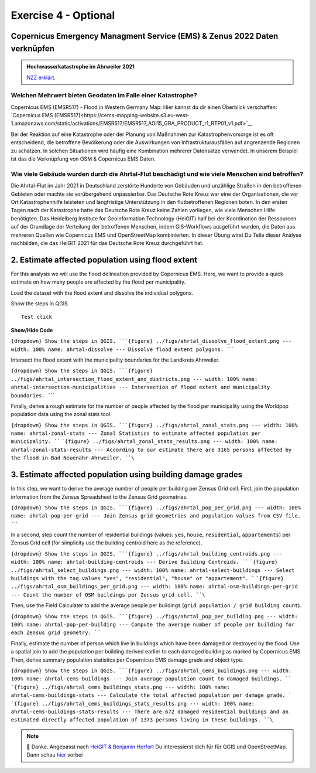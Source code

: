 Exercise 4 - Optional
================================================

Copernicus Emergency Managment Service (EMS) & Zenus 2022 Daten verknüpfen
~~~~~~~~~~~~~~~~~~~~~~~~~~~

.. admonition:: Hochwasserkatastrophe im Ahrweiler 2021
    :class: admonition-youtube

    ..  youtube:: 3xYOMy3-PJU
    
    `NZZ erklärt <https://www.youtube.com/watch?v=3xYOMy3-PJU>`_.

Welchen Mehrwert bieten Geodaten im Falle einer Katastrophe?
----------

Copernicus EMS (EMSR517) - Flood in Western Germany Map: Hier kannst du dir einen Überblick verschaffen: `Copernicus EMS (EMSR517)<https://cems-mapping-website.s3.eu-west-1.amazonaws.com/static/activations/EMSR517/EMSR517_AOI15_GRA_PRODUCT_r1_RTP01_v1.pdf>`__

Bei der Reaktion auf eine Katastrophe oder der Planung von Maßnahmen zur Katastrophenvorsorge ist es oft entscheidend, die betroffene Bevölkerung oder die Auswirkungen von Infrastrukturausfällen auf angrenzende Regionen zu schätzen. 
In solchen Situationen wird häufig eine Kombination mehrerer Datensätze verwendet. In unserem Beispiel ist das die Verknüpfung von OSM & Copernicus EMS Daten.

.. admition:

   **Geodaten, OpenStreetMap & Kathastrophen**
   To reduce the severe consequences of natural hazards,the humanitarian system focuses on measures to reduce disaster risks. Relevant actions
   include risk analysis, disaster prevention and mitigation measures as well as measures for strengthening the preparedness of communities in
   most affected areas. […] An interesting approach lies with the increasing use of geoinformation services combined with the efforts
   of digital volunteers. Both have already proven to substantially support relief activities of humanitarian organizations, such as the
   mapping activities after the earthquake in Nepal in 2015 or during the Ebola epidemic in 2014/2015. `Scholz et al. (2018) <https://doi.org/10.3390/rs10081239>`__


Wie viele Gebäude wurden durch die Ahrtal-Flut beschädigt und wie viele Menschen sind betroffen?
------------------------------------------------------------------------------------------

Die Ahrtal-Flut im Jahr 2021 in Deutschland zerstörte Hunderte von Gebäuden und unzählige Straßen in den betroffenen Gebieten oder machte sie vorübergehend unpassierbar. 
Das Deutsche Rote Kreuz war eine der Organisationen, die vor Ort Katastrophenhilfe leisteten und langfristige Unterstützung in den flutbetroffenen Regionen boten. 
In den ersten Tagen nach der Katastrophe hatte das Deutsche Rote Kreuz keine Zahlen vorliegen, wie viele Menschen Hilfe benötigten. 
Das Heidelberg Institute for Geoinformation Technology (HeiGIT) half bei der Koordination der Ressourcen auf der Grundlage der Verteilung der betroffenen Menschen, indem GIS-Workflows ausgeführt wurden, 
die Daten aus mehreren Quellen wie Copernicus EMS und OpenStreetMap kombinierten. In dieser Übung wirst Du Teile dieser Analyse nachbilden, die das HeiGIT 2021 für das Deutsche Rote Kreuz durchgeführt hat.

.. seealso::

   Download Daten
      * `Google Drive Ordner <https://drive.google.com/drive/folders/1ilvLYw8bkQMsny7WvaNkjnVfTxHiwpg3>`__

   Copernicus EMS liefert nahezu in Echtzeit Informationen und Geodaten über verschiedene Naturkatastrophen wie Überschwemmungen oder Erdbeben. 
   In dieser Übung verwenden wir die bereitgestellten Daten zum Flutereignis 2021 in Deutschland (`EMSR517: Flood in Western Germany <https://emergency.copernicus.eu/mapping/list-of-components/EMSR517>`__).
   Nach der Ahrtal-Flut erstellte Copernicus EMS mehrere Produkte wie eine Schadensklassifizierung und Abgrenzungskarten für die betroffenen Regionen.

   For the analysis we will use the Grading Product for `Bad Neuenahr-Ahrweiler <https://emergency.copernicus.eu/mapping/ems-product-component/EMSR517_AOI15_GRA_PRODUCT_r1_VECTORS/1>`__.
   Just get the ``.zip`` vector package.

   Für die erste Schätzung der betroffenen Bevölkerung werden wir WorldPop Daten verwenden. Diese kannst du hier `herunterladen - 2020: 100m Constrained Population Count <https://hub.worldpop.org/geodata/summary?id=49789>`__ dataset.

   Um die Nummer der betroffenen Bevölkerung genauer bestimmen zu können, benutzen wir Daten des `Zensus 2022 <https://www.zensus2022.de/DE/Was-ist-der-Zensus/_inhalt.html>`__, der von Bund und der Länder erhoben wurde.
   In diesen Zensus 2022 Daten befinden sich Bevölkerungsdaten als 1km oder 100m "Gitternetz", die Informationen über die Anzahl der dort lebenden Personen beinhaltet. 
   
   Im Downloadordner findet ihr die Zensus Daten als Excel. Ladet die Daten herunter & importiert die Excel-Tabelle als *Delimited Text*. Tipp: Schaut euch die Metadaten des Zenus an! *#EPSG*
 
   Download the district boundary of the Landkreis Ahrweiler and all municipalities within it, from `OSM Boundaries <https://osm-boundaries.com/>`__.

   Finally, download all buildings mapped in OSM for the Landkreis Ahrweiler. Maybe add a small buffer of two kilometers, so that also buildings on the edge are included.

2. Estimate affected population using flood extent
~~~~~~~~~~~~~~~~~~~~~~~~~~~~~~~~~~~~~~~~~~~~~~~~~~

For this analysis we will use the flood delineation provided by Copernicus EMS. Here, we want to provide a quick estimate on how many people are affected by the flood per municipality.

Load the dataset with the flood extent and dissolve the individual polygons.

.. raw:: html

   <details>

.. raw:: html

   <summary>

Show the steps in QGIS

.. raw:: html

   </summary>

::

   Test click

.. raw:: html

   </details>


.. container:: toggle

    .. container:: header

        **Show/Hide Code**


:literal:`{dropdown} Show the steps in QGIS. ```{figure} ../figs/ahrtal_dissolve_flood_extent.png --- width: 100% name: ahrtal-dissolve --- Dissolve flood extent polygons. ``\``

Intersect the flood extent with the municipality boundaries for the Landkreis Ahrweiler.

:literal:`{dropdown} Show the steps in QGIS. ```{figure} ../figs/ahrtal_intersection_flood_extent_and_districts.png --- width: 100% name: ahrtal-intersection-municipalities --- Intersection of flood extent and municipality boundaries. ``\``

Finally, derive a rough estimate for the number of people affected by the flood per municipality using the Worldpop population data using the zonal stats tool.

:literal:`{dropdown} Show the steps in QGIS. ```{figure} ../figs/ahrtal_zonal_stats.png --- width: 100% name: ahrtal-zonal-stats --- Zonal Statistics to estimate affected population per municipality. ``` ```{figure} ../figs/ahrtal_zonal_stats_results.png --- width: 100% name: ahrtal-zonal-stats-results --- According to our estimate there are 3165 persons affected by the flood in Bad Neuenahr-Ahrweiler. ``\``

3. Estimate affected population using building damage grades
~~~~~~~~~~~~~~~~~~~~~~~~~~~~~~~~~~~~~~~~~~~~~~~~~~~~~~~~~~~~

In this step, we want to derive the average number of people per building per Zensus Grid cell. First, join the population information
from the Zensus Spreadsheet to the Zensus Grid geometries.

:literal:`{dropdown} Show the steps in QGIS. ```{figure} ../figs/ahrtal_pop_per_grid.png --- width: 100% name: ahrtal-pop-per-grid --- Join Zensus grid geometries and population values from CSV file. ``\``

In a second, step count the number of residential buildings (values: ``yes``, ``house``, ``residential``, ``appartements``) per Zensus Grid
cell (for simplicity use the building centroid here as the reference).

:literal:`{dropdown} Show the steps in QGIS. ```{figure} ../figs/ahrtal_building_centroids.png --- width: 100% name: ahrtal-building-centroids --- Derive Building Centroids. ``` ```{figure} ../figs/ahrtal_select_buildings.png --- width: 100% name: ahrtal-select-buildings --- Select buildings with the tag values "yes", "residential", "house" or "appartement". ``` ```{figure} ../figs/ahrtal_osm_buildings_per_grid.png --- width: 100% name: ahrtal-osm-buildings-per-grid --- Count the number of OSM buildings per Zensus grid cell. ``\``

Then, use the Field Calculater to add the average people per buildings (``grid population / grid building count``).

:literal:`{dropdown} Show the steps in QGIS. ```{figure} ../figs/ahrtal_pop_per_building.png --- width: 100% name: ahrtal-pop-per-building --- Compute the average number of people per building for each Zensus grid geometry. ``\``

Finally, estimate the number of person which live in buildings which
have been damaged or destroyed by the flood. Use a spatial join to add
the population per building derived earlier to each damaged building as
marked by Copernicus EMS. Then, derive summary population statistics per
Copernicus EMS damage grade and object type.

:literal:`{dropdown} Show the steps in QGIS. ```{figure} ../figs/ahrtal_cems_buildings.png --- width: 100% name: ahrtal-cems-buildings --- Join average population count to damaged buildings. ``` ```{figure} ../figs/ahrtal_cems_buildings_stats.png --- width: 100% name: ahrtal-cems-buildings-stats --- Calculate the total affected population per damage grade. ``` ```{figure} ../figs/ahrtal_cems_buildings_stats_results.png --- width: 100% name: ahrtal-cems-buildings-stats-results --- There are 672 damaged residential buildings and an estimated directly affected population of 1373 persons living in these buildings. ``\``

.. note::

   🙏 Danke. Angepasst nach `HeiGIT & Benjamin Herfort <https://giscience.courses-pages.gistools.geog.uni-heidelberg.de/openstreetmap-analyses-with-qgis-python-and-r/content/chapter_4/flooding_analysis.html>`__
   Du interessierst dich für für QGIS und OpenStreetMap. Dann schau `hier <https://giscience.courses-pages.gistools.geog.uni-heidelberg.de/openstreetmap-analyses-with-qgis-python-and-r/content/chapter_1/aims_and_goals.html>`__ vorbei
